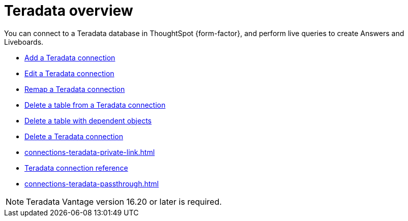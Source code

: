 = {connection} overview
:last_updated: 08/15/2020
:linkattrs:
:experimental:
:page-aliases: /admin/ts-cloud/ts-cloud-embrace-teradata.adoc
:page-layout: default-cloud
:description: You can connect to a Teradata database in ThoughtSpot Cloud, and perform live queries to create Answers and Liveboards.
:connection: Teradata



You can connect to a {connection} database in ThoughtSpot {form-factor}, and perform live queries to create Answers and Liveboards.

* xref:connections-teradata-add.adoc[Add a {connection} connection]
* xref:connections-teradata-edit.adoc[Edit a {connection} connection]
* xref:connections-teradata-remap.adoc[Remap a {connection} connection]
* xref:connections-teradata-delete-table.adoc[Delete a table from a {connection} connection]
* xref:connections-teradata-delete-table-dependencies.adoc[Delete a table with dependent objects]
* xref:connections-teradata-delete.adoc[Delete a {connection} connection]
* xref:connections-teradata-private-link.adoc[]
* xref:connections-teradata-reference.adoc[{connection} connection reference]
* xref:connections-teradata-passthrough.adoc[]

NOTE: {connection} Vantage version 16.20 or later is required.
